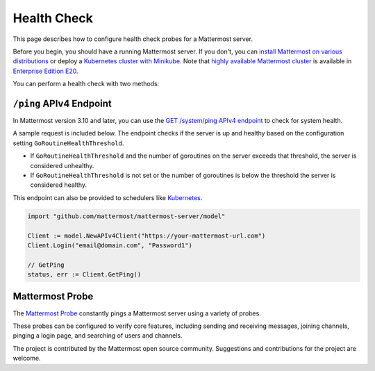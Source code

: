 Health Check
=============

This page describes how to configure health check probes for a Mattermost server.

Before you begin, you should have a running Mattermost server. If you don't, you can `install Mattermost on various distributions <https://docs.mattermost.com/guides/administrator.html#installing-mattermost>`__ or deploy a `Kubernetes cluster with Minikube <https://github.com/mattermost/mattermost-kubernetes>`__.  Note that `highly available Mattermost cluster <https://docs.mattermost.com/deployment/cluster.html>`__ is available in `Enterprise Edition E20 <https://mattermost.com/pricing-self-managed/>`__.

You can perform a health check with two methods:

``/ping`` APIv4 Endpoint
-------------------------

In Mattermost version 3.10 and later, you can use the `GET /system/ping APIv4 endpoint <https://api.mattermost.com/#tag/system%2Fpaths%2F~1system~1ping%2Fget>`__ to check for system health.

A sample request is included below. The endpoint checks if the server is up and healthy based on the configuration setting ``GoRoutineHealthThreshold``.

- If ``GoRoutineHealthThreshold`` and the number of goroutines on the server exceeds that threshold, the server is considered unhealthy.
- If ``GoRoutineHealthThreshold`` is not set or the number of goroutines is below the threshold the server is considered healthy.

This endpoint can also be provided to schedulers like `Kubernetes <https://kubernetes.io/docs/tasks/configure-pod-container/configure-liveness-readiness-probes/#before-you-begin>`__.

.. code-block:: go

  import "github.com/mattermost/mattermost-server/model"
  
  Client := model.NewAPIv4Client("https://your-mattermost-url.com")
  Client.Login("email@domain.com", "Password1")
  
  // GetPing
  status, err := Client.GetPing()

Mattermost Probe
-----------------

The `Mattermost Probe <https://github.com/csduarte/mattermost-probe>`__ constantly pings a Mattermost server using a variety of probes.

These probes can be configured to verify core features, including sending and receiving messages, joining channels, pinging a login page, and searching of users and channels.

The project is contributed by the Mattermost open source community. Suggestions and contributions for the project are welcome.
